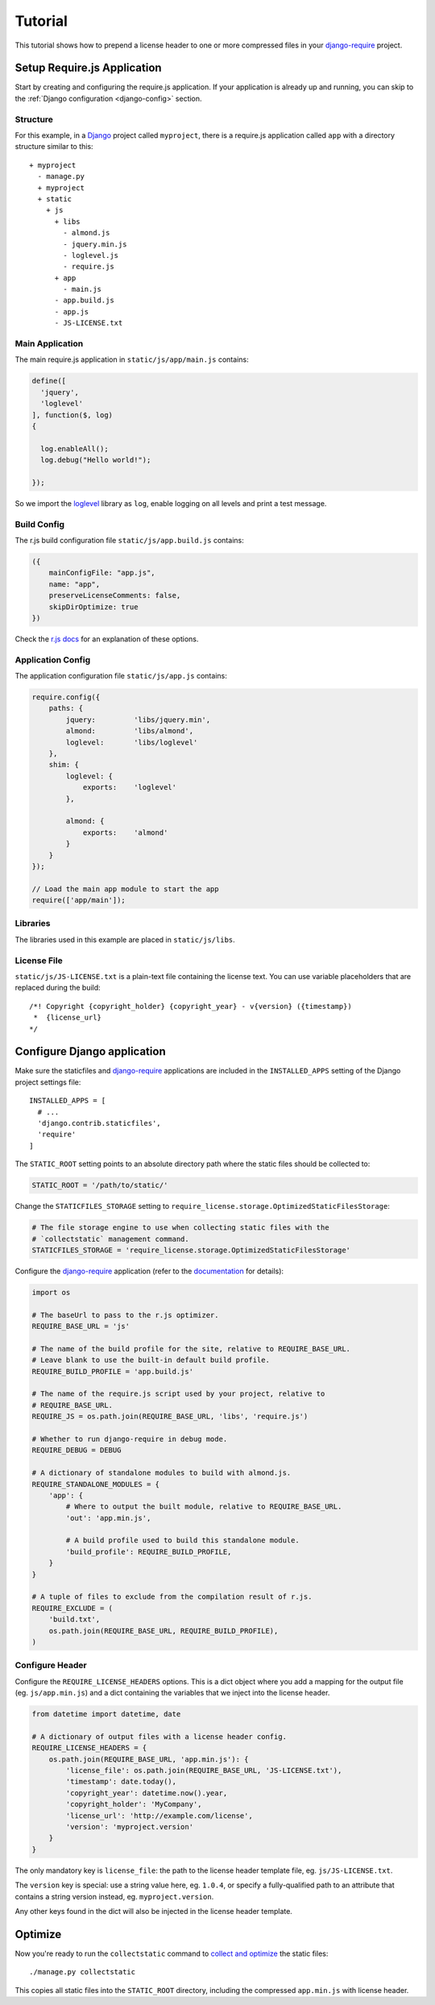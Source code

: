 Tutorial
========

This tutorial shows how to prepend a license header to one or more
compressed files in your `django-require`_ project.

Setup Require.js Application
----------------------------

Start by creating and configuring the require.js application. If your
application is already up and running, you can skip to the
:ref:`Django configuration <django-config>` section.

Structure
^^^^^^^^^

For this example, in a Django_ project called ``myproject``, there is a
require.js application called ``app`` with a directory structure
similar to this::

  + myproject
    - manage.py
    + myproject
    + static
      + js
        + libs
          - almond.js
          - jquery.min.js
          - loglevel.js
          - require.js
        + app
          - main.js
        - app.build.js
        - app.js
        - JS-LICENSE.txt


Main Application
^^^^^^^^^^^^^^^^

The main require.js application in ``static/js/app/main.js`` contains:

.. code-block:: javascript

  define([
    'jquery',
    'loglevel'
  ], function($, log)
  {
    
    log.enableAll();
    log.debug("Hello world!");
    
  });

So we import the loglevel_ library as ``log``, enable logging on all
levels and print a test message.


Build Config
^^^^^^^^^^^^

The r.js build configuration file ``static/js/app.build.js`` contains:

.. code-block:: javascript

  ({
      mainConfigFile: "app.js",
      name: "app",
      preserveLicenseComments: false,
      skipDirOptimize: true
  })

Check the `r.js docs`_ for an explanation of these options.


Application Config
^^^^^^^^^^^^^^^^^^

The application configuration file ``static/js/app.js`` contains:

.. code-block:: javascript

  require.config({
      paths: {
          jquery:         'libs/jquery.min',
          almond:         'libs/almond',
          loglevel:       'libs/loglevel'
      },
      shim: {
          loglevel: {
              exports:    'loglevel'
          },

          almond: {
              exports:    'almond'
          }
      }
  });

  // Load the main app module to start the app
  require(['app/main']);


Libraries
^^^^^^^^^

The libraries used in this example are placed in ``static/js/libs``.


.. _django-config:

License File
^^^^^^^^^^^^

``static/js/JS-LICENSE.txt`` is a plain-text file containing the license text.
You can use variable placeholders that are replaced during the build::

  /*! Copyright {copyright_holder} {copyright_year} - v{version} ({timestamp})
   *  {license_url}
  */


Configure Django application
----------------------------

Make sure the staticfiles and `django-require`_ applications are included in
the ``INSTALLED_APPS`` setting of the Django project settings file::

  INSTALLED_APPS = [
    # ...
    'django.contrib.staticfiles',
    'require'
  ]

The ``STATIC_ROOT`` setting points to an absolute directory path where the
static files should be collected to:

.. code-block:: python

  STATIC_ROOT = '/path/to/static/'

Change the ``STATICFILES_STORAGE`` setting to
``require_license.storage.OptimizedStaticFilesStorage``:

.. code-block:: python

  # The file storage engine to use when collecting static files with the
  # `collectstatic` management command.
  STATICFILES_STORAGE = 'require_license.storage.OptimizedStaticFilesStorage'

Configure the `django-require`_ application (refer to the
`documentation <https://github.com/etianen/django-require#available-settings>`_
for details):

.. code-block:: python

  import os

  # The baseUrl to pass to the r.js optimizer.
  REQUIRE_BASE_URL = 'js'

  # The name of the build profile for the site, relative to REQUIRE_BASE_URL.
  # Leave blank to use the built-in default build profile.
  REQUIRE_BUILD_PROFILE = 'app.build.js'

  # The name of the require.js script used by your project, relative to
  # REQUIRE_BASE_URL.
  REQUIRE_JS = os.path.join(REQUIRE_BASE_URL, 'libs', 'require.js')

  # Whether to run django-require in debug mode.
  REQUIRE_DEBUG = DEBUG

  # A dictionary of standalone modules to build with almond.js.
  REQUIRE_STANDALONE_MODULES = {
      'app': {
          # Where to output the built module, relative to REQUIRE_BASE_URL.
          'out': 'app.min.js',

          # A build profile used to build this standalone module.
          'build_profile': REQUIRE_BUILD_PROFILE,
      }
  }

  # A tuple of files to exclude from the compilation result of r.js.
  REQUIRE_EXCLUDE = (
      'build.txt',
      os.path.join(REQUIRE_BASE_URL, REQUIRE_BUILD_PROFILE),
  )


Configure Header
^^^^^^^^^^^^^^^^

Configure the ``REQUIRE_LICENSE_HEADERS`` options. This is a dict
object where you add a mapping for the output file (eg. ``js/app.min.js``)
and a dict containing the variables that we inject into the license header.

.. code-block:: python

  from datetime import datetime, date

  # A dictionary of output files with a license header config.
  REQUIRE_LICENSE_HEADERS = {
      os.path.join(REQUIRE_BASE_URL, 'app.min.js'): {
          'license_file': os.path.join(REQUIRE_BASE_URL, 'JS-LICENSE.txt'),
          'timestamp': date.today(),
          'copyright_year': datetime.now().year,
          'copyright_holder': 'MyCompany',
          'license_url': 'http://example.com/license',
          'version': 'myproject.version'
      }
  }

The only mandatory key is ``license_file``: the path to the license header
template file, eg. ``js/JS-LICENSE.txt``.

The ``version`` key is special: use a string value here, eg. ``1.0.4``, or
specify a fully-qualified path to an attribute that contains a string version
instead, eg. ``myproject.version``.

Any other keys found in the dict will also be injected in the license header
template.


Optimize
--------

Now you're ready to run the ``collectstatic`` command to `collect and optimize`_
the static files::

  ./manage.py collectstatic

This copies all static files into the ``STATIC_ROOT`` directory, including the
compressed ``app.min.js`` with license header.


.. _Django: https://www.djangoproject.com
.. _django-require: https://github.com/etianen/django-require
.. _r.js docs: http://requirejs.org/docs/optimization.html#options
.. _loglevel: https://github.com/pimterry/loglevel
.. _collect and optimize: https://github.com/etianen/django-require#running-the-rjs-optmizer
